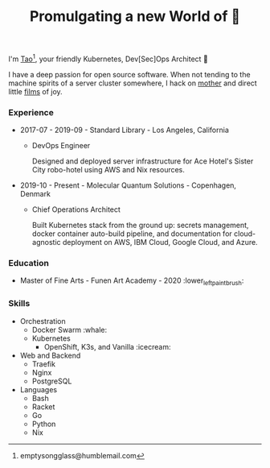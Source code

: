 #+TITLE: Promulgating a new World of 🦢

I'm [[https://t.me/taoscienceskyrocket][Tao]][fn:1], your friendly Kubernetes, Dev[Sec]Ops Architect 👷

I have a deep passion for open source software. When not tending to the machine spirits of a server cluster somewhere, I hack on [[https://traefik.hansen.agency][mother]] and direct little [[https://tube.hansen.agency][films]] of joy.

#+begin_export html
<script async src="https://telegram.org/js/telegram-widget.js?11" data-telegram-post="netmother/2" data-width="100%"></script>
#+end_export

*** Experience
- 2017-07 - 2019-09 - Standard Library - Los Angeles, California
  + DevOps Engineer

    Designed and deployed server infrastructure for Ace Hotel's Sister City robo-hotel using AWS and Nix resources.
- 2019-10 - Present - Molecular Quantum Solutions - Copenhagen, Denmark
  + Chief Operations Architect

    Built Kubernetes stack from the ground up: secrets management, docker container auto-build pipeline, and documentation for cloud-agnostic deployment on AWS, IBM Cloud, Google Cloud, and Azure.
*** Education
- Master of Fine Arts - Funen Art Academy - 2020 :lower_left_paintbrush:
 
*** Skills
- Orchestration
  + Docker Swarm :whale:
  + Kubernetes
    - OpenShift, K3s, and Vanilla :icecream:
- Web and Backend
  + Traefik
  + Nginx
  + PostgreSQL
- Languages
  + Bash
  + Racket
  + Go
  + Python
  + Nix

[fn:1] emptysongglass@humblemail.com
